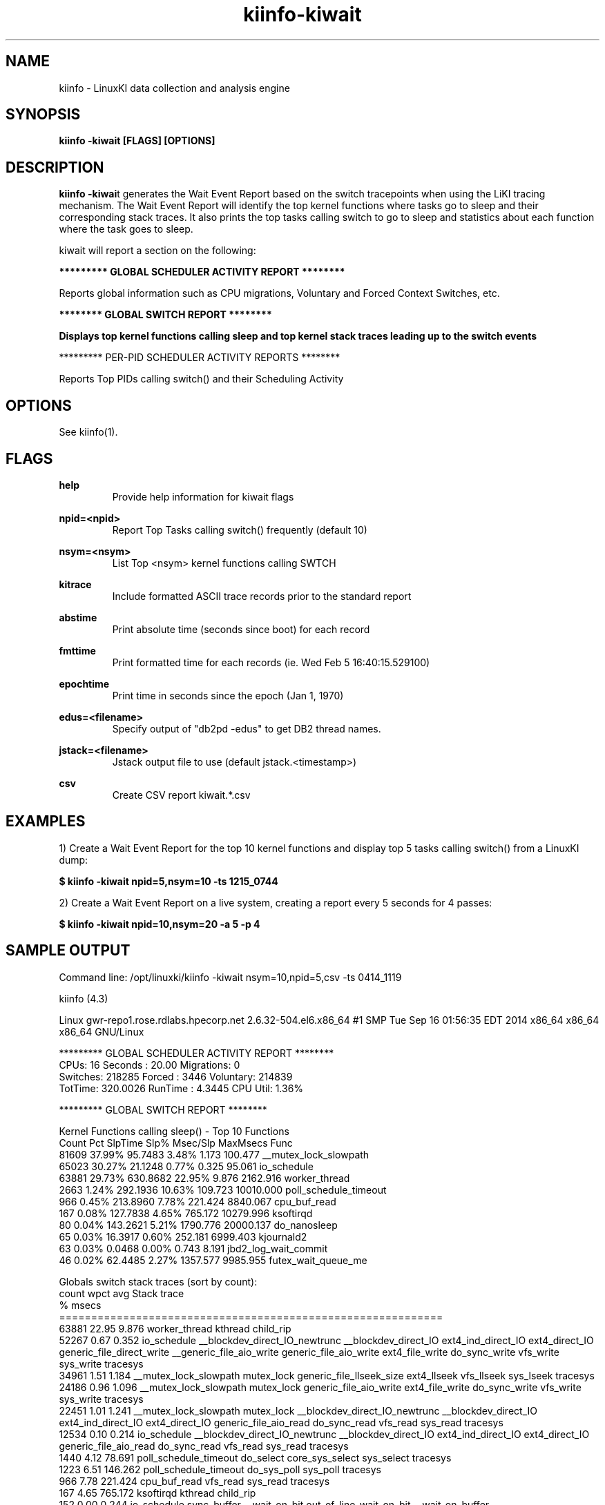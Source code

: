 .\" Process this file with
.\" groff -man -Tascii kiinfo.1
.\"
.ad l
.TH kiinfo-kiwait 1 "6.2 - October 16, 2020" version "6.2"
.SH NAME
kiinfo  -  LinuxKI data collection and analysis engine

.SH SYNOPSIS
.B kiinfo \-kiwait [FLAGS] [OPTIONS]

.SH DESCRIPTION

\fBkiinfo -kiwai\fRt generates the Wait Event Report based on the switch tracepoints when using the LiKI tracing mechanism.   The Wait Event Report will identify the top kernel functions where tasks go to sleep and their corresponding stack traces.  It also prints the top tasks calling switch to go to sleep and statistics about each function where the task goes to sleep. 

kiwait will report a section on the following:
 
.B ********* GLOBAL SCHEDULER ACTIVITY REPORT ********

Reports global information such as CPU migrations, Voluntary and Forced Context Switches, etc.

.B ******** GLOBAL SWITCH REPORT ********

.B Displays top kernel functions calling sleep and top kernel stack traces leading up to the switch events

********* PER-PID SCHEDULER ACTIVITY REPORTS ********

Reports Top PIDs calling switch() and their Scheduling Activity

.SH OPTIONS

See kiinfo(1).

.SH FLAGS
.B help
.RS
Provide help information for kiwait flags
.RE

.B npid=<npid>
.RS
Report Top Tasks calling switch() frequently (default 10)
.RE

.B nsym=<nsym>
.RS
List Top <nsym> kernel functions calling SWTCH
.RE

.B kitrace
.RS
Include formatted ASCII trace records prior to the standard report
.RE

.B abstime
.RS
Print absolute time (seconds since boot) for each record
.RE

.B fmttime
.RS
Print formatted time for each records (ie.  Wed Feb  5 16:40:15.529100) 
.RE

.B epochtime
.RS
Print time in seconds since the epoch (Jan 1, 1970)
.RE

.B edus=<filename>
.RS
Specify output of "db2pd -edus" to get DB2 thread names.
.RE

.B jstack=<filename>
.RS
Jstack output file to use (default jstack.<timestamp>)
.RE

.B csv
.RS
Create CSV report kiwait.*.csv
.RE

.SH EXAMPLES

1) Create a Wait Event Report for the top 10 kernel functions and display top 5 tasks calling switch() from a LinuxKI dump:

.B $ kiinfo -kiwait npid=5,nsym=10 -ts 1215_0744

2) Create a Wait Event Report on a live system, creating a report every 5 seconds for 4 passes: 

.B $ kiinfo -kiwait npid=10,nsym=20 -a 5 -p 4

.SH SAMPLE OUTPUT

 Command line: /opt/linuxki/kiinfo -kiwait nsym=10,npid=5,csv -ts 0414_1119

 kiinfo (4.3)

 Linux gwr-repo1.rose.rdlabs.hpecorp.net 2.6.32-504.el6.x86_64 #1 SMP Tue Sep 16 01:56:35 EDT 2014 x86_64 x86_64 x86_64 GNU/Linux

 ********* GLOBAL SCHEDULER ACTIVITY REPORT ********
     CPUs:       16  Seconds :    20.00  Migrations:        0
 Switches:   218285  Forced  :     3446   Voluntary:   214839
  TotTime: 320.0026  RunTime :   4.3445    CPU Util:    1.36%

 ********* GLOBAL SWITCH REPORT ********

 Kernel Functions calling sleep() - Top 10 Functions
    Count     Pct    SlpTime    Slp%   Msec/Slp   MaxMsecs  Func
    81609  37.99%    95.7483   3.48%      1.173    100.477 __mutex_lock_slowpath
    65023  30.27%    21.1248   0.77%      0.325     95.061 io_schedule
    63881  29.73%   630.8682  22.95%      9.876   2162.916 worker_thread
     2663   1.24%   292.1936  10.63%    109.723  10010.000 poll_schedule_timeout
      966   0.45%   213.8960   7.78%    221.424   8840.067 cpu_buf_read
      167   0.08%   127.7838   4.65%    765.172  10279.996 ksoftirqd
       80   0.04%   143.2621   5.21%   1790.776  20000.137 do_nanosleep
       65   0.03%    16.3917   0.60%    252.181   6999.403 kjournald2
       63   0.03%     0.0468   0.00%      0.743      8.191 jbd2_log_wait_commit
       46   0.02%    62.4485   2.27%   1357.577   9985.955 futex_wait_queue_me

 Globals switch stack traces (sort by count):
    count   wpct       avg   Stack trace
               %     msecs              
 ============================================================
    63881  22.95     9.876   worker_thread  kthread  child_rip
    52267   0.67     0.352   io_schedule  __blockdev_direct_IO_newtrunc  __blockdev_direct_IO  ext4_ind_direct_IO  ext4_direct_IO  generic_file_direct_write  __generic_file_aio_write  generic_file_aio_write  ext4_file_write  do_sync_write  vfs_write  sys_write  tracesys
    34961   1.51     1.184   __mutex_lock_slowpath  mutex_lock  generic_file_llseek_size  ext4_llseek  vfs_llseek  sys_lseek  tracesys
    24186   0.96     1.096   __mutex_lock_slowpath  mutex_lock  generic_file_aio_write  ext4_file_write  do_sync_write  vfs_write  sys_write  tracesys
    22451   1.01     1.241   __mutex_lock_slowpath  mutex_lock  __blockdev_direct_IO_newtrunc  __blockdev_direct_IO  ext4_ind_direct_IO  ext4_direct_IO  generic_file_aio_read  do_sync_read  vfs_read  sys_read  tracesys
    12534   0.10     0.214   io_schedule  __blockdev_direct_IO_newtrunc  __blockdev_direct_IO  ext4_ind_direct_IO  ext4_direct_IO  generic_file_aio_read  do_sync_read  vfs_read  sys_read  tracesys
     1440   4.12    78.691   poll_schedule_timeout  do_select  core_sys_select  sys_select  tracesys
     1223   6.51   146.262   poll_schedule_timeout  do_sys_poll  sys_poll  tracesys
      966   7.78   221.424   cpu_buf_read  vfs_read  sys_read  tracesys
      167   4.65   765.172   ksoftirqd  kthread  child_rip
      152   0.00     0.244   io_schedule  sync_buffer  __wait_on_bit  out_of_line_wait_on_bit  __wait_on_buffer  jbd2_journal_commit_transaction  kjournald2  kthread  child_rip
       80   5.21  1790.776   do_nanosleep  hrtimer_nanosleep  sys_nanosleep  tracesys

 ********* PER-PID SCHEDULER ACTIVITY REPORTS ********
 ---------------------------------------------------
 PID 202  [kblockd/0]
 RunTime    :  0.044596  SysTime   :  0.044449   UserTime   :  0.000000
 SleepTime  : 19.856610  Sleep Cnt :     33302   Wakeup Cnt :         0
 RunQTime   :  0.098759  PreemptCnt:         0   Switch Cnt :     33302
 Last CPU   :         0  CPU Migrs :         0   NODE Migrs :         0
 schedpolicy: SCHED_NORMAL
 Kernel Functions calling sleep() - Top 50 Functions
    Count     Pct    SlpTime    Slp% TotalTime%   Msec/Slp   MaxMsecs  Func
    33301 100.00%    19.8564 100.00%     99.28%      0.596     94.478  worker_thread
 ---------------------------------------------------
 PID 210  [kblockd/8]
 RunTime    :  0.039336  SysTime   :  0.039118   UserTime   :  0.000000
 SleepTime  : 19.893738  Sleep Cnt :     30075   Wakeup Cnt :         0
 RunQTime   :  0.066857  PreemptCnt:         0   Switch Cnt :     30075
 Last CPU   :         8  CPU Migrs :         0   NODE Migrs :         0
 schedpolicy: SCHED_NORMAL
 Kernel Functions calling sleep() - Top 50 Functions
    Count     Pct    SlpTime    Slp% TotalTime%   Msec/Slp   MaxMsecs  Func
    30074 100.00%    19.8937 100.00%     99.47%      0.661   2162.916  worker_thread
 ---------------------------------------------------
 PID 31550  /home/mcr/bin/iotest8
 RunTime    :  0.531838  SysTime   :  0.511715   UserTime   :  0.019013
 SleepTime  : 19.250368  Sleep Cnt :     29493   Wakeup Cnt :     19662
 RunQTime   :  0.217716  PreemptCnt:      1093   Switch Cnt :     30586
 Last CPU   :         8  CPU Migrs :      5556   NODE Migrs :        35
 schedpolicy: SCHED_NORMAL
 Kernel Functions calling sleep() - Top 50 Functions
    Count     Pct    SlpTime    Slp% TotalTime%   Msec/Slp   MaxMsecs  Func
    17511  59.37%     7.9291  41.19%     39.65%      0.453     87.119  io_schedule
    11981  40.62%    11.3206  58.81%     56.60%      0.945     98.893  __mutex_lock_slowpath

.SH AUTHOR
Mark C. Ray <mark.ray@hpe.com>

.SH SEE ALSO
LinuxKI(1) kiinfo(1) kiinfo-dump(1) kiinfo-likidump(1) kiinfo-likimerge(1) kiinfo-live(1) kiinfo-kparse(1) kiinfo-kitrace(1) kiinfo-kipid(1) kiinfo-kiprof(1) kiinfo-kidsk(1) kiinfo-kirunq(1) kiinfo-kifile(1) kiinfo-kisock(1) kiinfo-kifutex(1) kiinfo-kidock(1) kiinfo-kiall(1) kiinfo-clparse(1) runki(1) kiall(1) kiclean(1) kivis-build(1) kivis-start(1) kivis-stop(1)

https://github.com/HewlettPackard/LinuxKI/wiki
